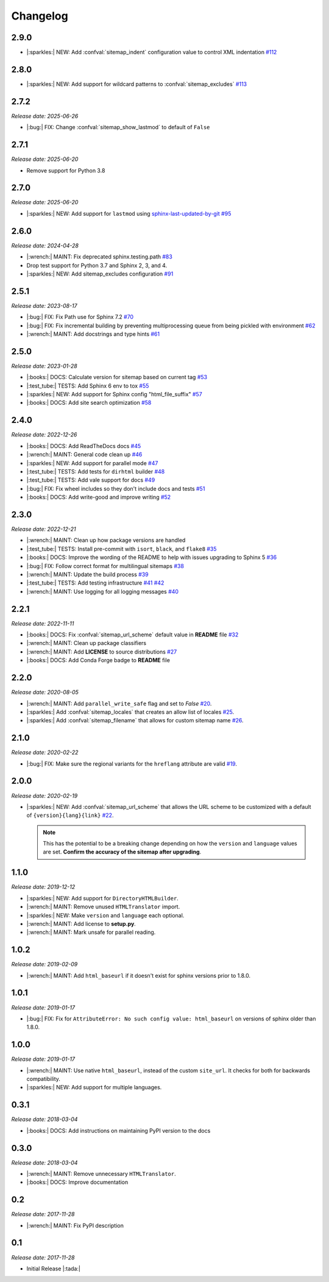 .. vale off

Changelog
=========

2.9.0
-----

- |:sparkles:| NEW: Add :confval:`sitemap_indent` configuration value to control XML indentation
  `#112 <https://github.com/jdillard/sphinx-sitemap/pull/112>`_

2.8.0
-----

- |:sparkles:| NEW: Add support for wildcard patterns to :confval:`sitemap_excludes`
  `#113 <https://github.com/jdillard/sphinx-sitemap/pull/113>`_

2.7.2
-----

*Release date: 2025-06-26*

- |:bug:| FIX: Change :confval:`sitemap_show_lastmod` to default of ``False``

2.7.1
-----

*Release date: 2025-06-20*

- Remove support for Python 3.8

2.7.0
-----

*Release date: 2025-06-20*

* |:sparkles:| NEW: Add support for ``lastmod`` using `sphinx-last-updated-by-git`_
  `#95 <https://github.com/jdillard/sphinx-sitemap/pull/95>`_

2.6.0
-----

*Release date: 2024-04-28*

* |:wrench:| MAINT: Fix deprecated sphinx.testing.path
  `#83 <https://github.com/jdillard/sphinx-sitemap/pull/83>`_
* Drop test support for Python 3.7 and Sphinx 2, 3, and 4.
* |:sparkles:| NEW: Add sitemap_excludes configuration
  `#91 <https://github.com/jdillard/sphinx-sitemap/pull/91>`_

2.5.1
-----

*Release date: 2023-08-17*

* |:bug:| FIX: Fix Path use for Sphinx 7.2
  `#70 <https://github.com/jdillard/sphinx-sitemap/pull/70>`_
* |:bug:| FIX: Fix incremental building by preventing multiprocessing queue from being pickled with environment
  `#62 <https://github.com/jdillard/sphinx-sitemap/pull/62>`_
* |:wrench:| MAINT: Add docstrings and type hints
  `#61 <https://github.com/jdillard/sphinx-sitemap/pull/61>`_

2.5.0
-----

*Release date: 2023-01-28*

* |:books:| DOCS: Calculate version for sitemap based on current tag
  `#53 <https://github.com/jdillard/sphinx-sitemap/pull/53>`_
* |:test_tube:| TESTS: Add Sphinx 6 env to tox
  `#55 <https://github.com/jdillard/sphinx-sitemap/pull/55>`_
* |:sparkles:| NEW: Add support for Sphinx config "html_file_suffix"
  `#57 <https://github.com/jdillard/sphinx-sitemap/pull/57>`_
* |:books:| DOCS: Add site search optimization
  `#58 <https://github.com/jdillard/sphinx-sitemap/pull/58>`_

2.4.0
-----

*Release date: 2022-12-26*

* |:books:| DOCS: Add ReadTheDocs docs
  `#45 <https://github.com/jdillard/sphinx-sitemap/pull/45>`_
* |:wrench:| MAINT: General code clean up
  `#46 <https://github.com/jdillard/sphinx-sitemap/pull/46>`_
* |:sparkles:| NEW: Add support for parallel mode
  `#47 <https://github.com/jdillard/sphinx-sitemap/pull/47>`_
* |:test_tube:| TESTS: Add tests for ``dirhtml`` builder
  `#48 <https://github.com/jdillard/sphinx-sitemap/pull/48>`_
* |:test_tube:| TESTS: Add vale support for docs
  `#49 <https://github.com/jdillard/sphinx-sitemap/pull/49>`_
* |:bug:| FIX: Fix wheel includes so they don't include docs and tests
  `#51 <https://github.com/jdillard/sphinx-sitemap/pull/51>`_
* |:books:| DOCS: Add write-good and improve writing
  `#52 <https://github.com/jdillard/sphinx-sitemap/pull/52>`_

2.3.0
-----

*Release date: 2022-12-21*

* |:wrench:| MAINT: Clean up how package versions are handled
* |:test_tube:| TESTS: Install pre-commit with ``isort``, ``black``, and ``flake8``
  `#35 <https://github.com/jdillard/sphinx-sitemap/pull/35>`_
* |:books:| DOCS: Improve the wording of the README to help with issues upgrading to Sphinx 5
  `#36 <https://github.com/jdillard/sphinx-sitemap/pull/36>`_
* |:bug:| FIX: Follow correct format for multilingual sitemaps
  `#38 <https://github.com/jdillard/sphinx-sitemap/pull/38>`_
* |:wrench:| MAINT: Update the build process
  `#39 <https://github.com/jdillard/sphinx-sitemap/pull/39>`_
* |:test_tube:| TESTS: Add testing infrastructure
  `#41 <https://github.com/jdillard/sphinx-sitemap/pull/41>`_
  `#42 <https://github.com/jdillard/sphinx-sitemap/pull/42>`_
* |:wrench:| MAINT: Use logging for all logging messages
  `#40 <https://github.com/jdillard/sphinx-sitemap/pull/40>`_

2.2.1
-----

*Release date: 2022-11-11*

* |:books:| DOCS: Fix :confval:`sitemap_url_scheme` default value in **README** file
  `#32 <https://github.com/jdillard/sphinx-sitemap/pull/32>`_
* |:wrench:| MAINT: Clean up package classifiers
* |:wrench:| MAINT: Add **LICENSE** to source distributions
  `#27 <https://github.com/jdillard/sphinx-sitemap/pull/27>`_
* |:books:| DOCS: Add Conda Forge badge to **README** file

2.2.0
------

*Release date: 2020-08-05*

* |:wrench:| MAINT: Add ``parallel_write_safe`` flag and set to `False`
  `#20 <https://github.com/jdillard/sphinx-sitemap/issues/20>`_.
* |:sparkles:| Add :confval:`sitemap_locales` that creates an allow list of locales
  `#25 <https://github.com/jdillard/sphinx-sitemap/pull/25>`_.
* |:sparkles:| Add :confval:`sitemap_filename` that allows for custom sitemap name
  `#26 <https://github.com/jdillard/sphinx-sitemap/pull/26>`_.

2.1.0
-----

*Release date: 2020-02-22*

* |:bug:| FIX: Make sure the regional variants for the ``hreflang`` attribute are valid
  `#19 <https://github.com/jdillard/sphinx-sitemap/issues/19>`_.

2.0.0
-----

*Release date: 2020-02-19*

* |:sparkles:| NEW: Add :confval:`sitemap_url_scheme` that allows the URL scheme to be customized with a default of ``{version}{lang}{link}``
  `#22 <https://github.com/jdillard/sphinx-sitemap/issues/22>`_.

  .. note:: This has the potential to be a breaking change depending on how the ``version`` and ``language`` values are set. **Confirm the accuracy of the sitemap after upgrading**.

1.1.0
-----

*Release date: 2019-12-12*

* |:sparkles:| NEW: Add support for ``DirectoryHTMLBuilder``.
* |:wrench:| MAINT: Remove unused ``HTMLTranslator`` import.
* |:sparkles:| NEW: Make ``version`` and ``language`` each optional.
* |:wrench:| MAINT: Add license to **setup.py**.
* |:wrench:| MAINT: Mark unsafe for parallel reading.

1.0.2
-----

*Release date: 2019-02-09*

* |:wrench:| MAINT: Add ``html_baseurl`` if it doesn't exist for sphinx versions prior to 1.8.0.

1.0.1
-----

*Release date: 2019-01-17*

* |:bug:| FIX: Fix for ``AttributeError: No such config value: html_baseurl`` on versions of sphinx older than 1.8.0.

1.0.0
-----

*Release date: 2019-01-17*

* |:wrench:| MAINT: Use native ``html_baseurl``, instead of the custom ``site_url``. It checks for both for backwards compatibility.
* |:sparkles:| NEW: Add support for multiple languages.

0.3.1
-----

*Release date: 2018-03-04*

* |:books:| DOCS: Add instructions on maintaining PyPI version to the docs

0.3.0
-----

*Release date: 2018-03-04*

* |:wrench:| MAINT: Remove unnecessary ``HTMLTranslator``.
* |:books:| DOCS: Improve documentation

0.2
---

*Release date: 2017-11-28*

* |:wrench:| MAINT: Fix PyPI description

0.1
---

*Release date: 2017-11-28*

* Initial Release |:tada:|


.. _sphinx-last-updated-by-git: https://pypi.org/project/sphinx-last-updated-by-git/

